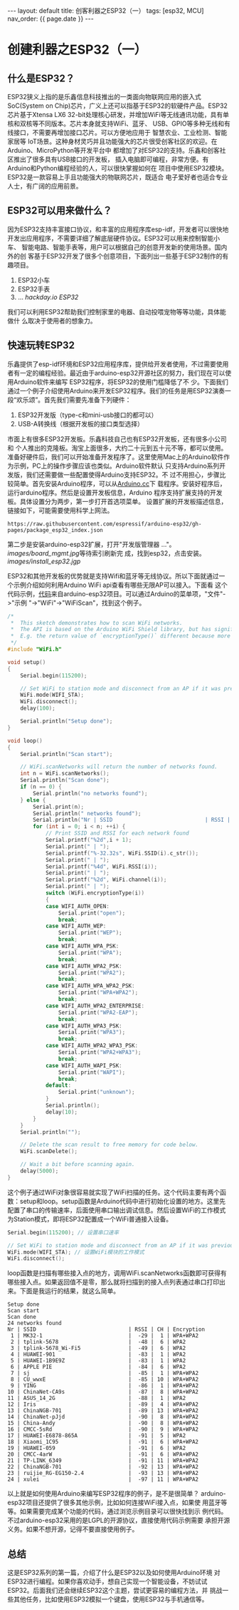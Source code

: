 #+OPTIONS: ^:nil
#+BEGIN_EXPORT html
---
layout: default
title: 创客利器之ESP32（一）
tags: [esp32, MCU]
nav_order: {{ page.date }}
---
#+END_EXPORT

* 创建利器之ESP32（一）

** 什么是ESP32？
ESP32狭义上指的是乐鑫信息科技推出的一类面向物联网应用的嵌入式SoC(System
on Chip)芯片，广义上还可以指基于ESP32的软硬件产品。ESP32芯片基于Xtensa LX6
32-bit处理核心研发，并增加WiFi等无线通讯功能，具有单核和双核等不同版本。芯片本身就支持WiFi、蓝牙、
USB、GPIO等多种无线和有线接口，不需要再增加接口芯片。可以方便地应用于
智慧农业、工业检测、智能家居等
IoT场景。这种身材灵巧并且功能强大的芯片很受创客社区的欢迎。在Arduino、MicroPython等开发平台中
都增加了对ESP32的支持。乐鑫和创客社区推出了很多具有USB接口的开发板，
插入电脑即可编程，非常方便。有Arduino和Python编程经验的人，可以很快掌握如何在
项目中使用ESP32模块。ESP32是一款容易上手且功能强大的物联网芯片，既适合
电子爱好者也适合专业人士，有广阔的应用前景。

** ESP32可以用来做什么？
因为ESP32支持丰富接口协议，和丰富的应用程序库esp-idf，开发者可以很快地
开发出应用程序，不需要详细了解底层硬件协议。ESP32可以用来控制智能小车、
智能电路、智能手表等，用户可以根据自己的创意开发新的使用场景。国内外的创
客基于ESP32开发了很多个创意项目，下面列出一些基于ESP32制作的有趣项目。
1. ESP32小车
2. ESP32手表
3. ... /hackday.io ESP32/
我们可以利用ESP32帮助我们控制家里的电器、自动投喂宠物等等功能，具体能做什
么取决于使用者的想象力。

** 快速玩转ESP32
乐鑫提供了esp-idf环境和ESP32应用程序库，提供给开发者使用，不过需要使用
者有一定的编程经验。最近由于arduino-esp32开源社区的努力，我们现在可以使用Arduino软件来编写
ESP32程序，将ESP32的使用门槛降低了不
少。下面我们通过一个例子介绍使用Arduino来开发ESP32程序。我们的任务是用ESP32演奏一段“欢乐颂”。首先我们需要先准备下列硬件：
1. ESP32开发版（type-c和mini-usb接口的都可以）
4. USB-A转换线（根据开发板的接口类型选择）
市面上有很多ESP32开发板。乐鑫科技自己也有ESP32开发板，还有很多小公司和
个人推出的克隆板。淘宝上面很多，大约二十元到五十元不等，都可以使用。
准备好硬件后，我们可以开始准备开发程序了。这里使用Mac上的Arduino软件作为示例，PC上的操作步骤应该也类似。Arduino软件默认
只支持Arduino系列开发版，我们还需要做一些配置使得Arduino支持ESP32。不
过不用担心，步骤比较简单。首先安装Arduino程序，可以从[[https://www.arduino.cc/en/software][Arduino.cc]]下
载程序。安装好程序后，运行arduino程序。然后是设置开发板信息，Arduino
程序支持扩展支持的开发板。具体设置分为两步，第一步打开首选项菜单。
[[/images/open_preferences.jpg]]
设置扩展的开发板描述信息，链接如下，可能需要使用科学上网法。
#+begin_example
https://raw.githubusercontent.com/espressif/arduino-esp32/gh-pages/package_esp32_index.json
#+end_example
[[/images/board_json.jpg]]
第二步是安装arduino-esp32扩展，打开"开发版管理器 ..."。[[images/board_mgmt.jpg]]等待索引刷新完
成，找到esp32，点击安装。 [[images/install_esp32.jgp]]

ESP32和其他开发板的优势就是支持Wifi和蓝牙等无线协议。所以下面就通过一
个示例介绍如何利用Arduino WiFi api查看有哪些无限AP可以接入。下面看
这个代码示例，[[https://github.com/espressif/arduino-esp32/blob/master/libraries/WiFi/examples/WiFiScan/WiFiScan.ino][代码]]来自arduino-esp32项目。可以通过Arduino的菜单项，"文件"->"示例
"->"WiFi"->"WiFiScan"，找到这个例子。
#+begin_src c
/*
 *  This sketch demonstrates how to scan WiFi networks.
 *  The API is based on the Arduino WiFi Shield library, but has significant changes as newer WiFi functions are supported.
 *  E.g. the return value of `encryptionType()` different because more modern encryption is supported.
 */
#include "WiFi.h"

void setup()
{
    Serial.begin(115200);

    // Set WiFi to station mode and disconnect from an AP if it was previously connected.
    WiFi.mode(WIFI_STA);
    WiFi.disconnect();
    delay(100);

    Serial.println("Setup done");
}

void loop()
{
    Serial.println("Scan start");

    // WiFi.scanNetworks will return the number of networks found.
    int n = WiFi.scanNetworks();
    Serial.println("Scan done");
    if (n == 0) {
        Serial.println("no networks found");
    } else {
        Serial.print(n);
        Serial.println(" networks found");
        Serial.println("Nr | SSID                             | RSSI | CH | Encryption");
        for (int i = 0; i < n; ++i) {
            // Print SSID and RSSI for each network found
            Serial.printf("%2d",i + 1);
            Serial.print(" | ");
            Serial.printf("%-32.32s", WiFi.SSID(i).c_str());
            Serial.print(" | ");
            Serial.printf("%4d", WiFi.RSSI(i));
            Serial.print(" | ");
            Serial.printf("%2d", WiFi.channel(i));
            Serial.print(" | ");
            switch (WiFi.encryptionType(i))
            {
            case WIFI_AUTH_OPEN:
                Serial.print("open");
                break;
            case WIFI_AUTH_WEP:
                Serial.print("WEP");
                break;
            case WIFI_AUTH_WPA_PSK:
                Serial.print("WPA");
                break;
            case WIFI_AUTH_WPA2_PSK:
                Serial.print("WPA2");
                break;
            case WIFI_AUTH_WPA_WPA2_PSK:
                Serial.print("WPA+WPA2");
                break;
            case WIFI_AUTH_WPA2_ENTERPRISE:
                Serial.print("WPA2-EAP");
                break;
            case WIFI_AUTH_WPA3_PSK:
                Serial.print("WPA3");
                break;
            case WIFI_AUTH_WPA2_WPA3_PSK:
                Serial.print("WPA2+WPA3");
                break;
            case WIFI_AUTH_WAPI_PSK:
                Serial.print("WAPI");
                break;
            default:
                Serial.print("unknown");
            }
            Serial.println();
            delay(10);
        }
    }
    Serial.println("");

    // Delete the scan result to free memory for code below.
    WiFi.scanDelete();

    // Wait a bit before scanning again.
    delay(5000);
}
#+end_src
这个例子通过WiFi对象很容易就实现了WiFi扫描的任务。这个代码主要有两个函
数：setup和loop。setup函数是Arduino代码中进行初始化设置的地方。这里先
配置了串口的传输速率，后面使用串口输出调试信息。然后设置WiFi的工作模式
为Station模式，即将ESP32配置成一个WiFi普通接入设备。
#+begin_src c
    Serial.begin(115200); // 设置串口速率

    // Set WiFi to station mode and disconnect from an AP if it was previously connected.
    WiFi.mode(WIFI_STA); // 设置WiFi模块的工作模式
    WiFi.disconnect();
#+end_src
loop函数是扫描有哪些接入点的地方，调用WiFi.scanNetworks函数即可获得有
哪些接入点。如果返回值不是零，那么就将扫描到的接入点列表通过串口打印出
来。下面是我运行的结果，就这么简单。
#+begin_example
Setup done
Scan start
Scan done
24 networks found
Nr | SSID                             | RSSI | CH | Encryption
 1 | MK32-1                           |  -29 |  1 | WPA+WPA2
 2 | tplink-5678                      |  -48 |  6 | WPA2
 3 | tplink-5678_Wi-Fi5               |  -49 |  6 | WPA2
 4 | HUAWEI-901                       |  -83 |  1 | WPA2
 5 | HUAWEI-1B9E9Z                    |  -83 |  1 | WPA2
 6 | APPLE PIE                        |  -84 |  6 | WPA2
 7 | sj                               |  -85 |  1 | WPA+WPA2
 8 | CU_wwxE                          |  -85 | 10 | WPA+WPA2
 9 | YING                             |  -86 |  1 | WPA+WPA2
10 | ChinaNet-CA9s                    |  -87 |  8 | WPA+WPA2
11 | ASUS_14_2G                       |  -88 |  1 | WPA2
12 | Iris                             |  -89 |  4 | WPA+WPA2
13 | ChinaNGB-701                     |  -89 | 13 | WPA+WPA2
14 | ChinaNet-pJjd                    |  -90 |  8 | WPA+WPA2
15 | China-Andy                       |  -90 |  8 | WPA+WPA2
16 | CMCC-5sRd                        |  -90 |  9 | WPA+WPA2
17 | HUAWEI-E6878-865A                |  -91 |  5 | WPA2
18 | Xiaomi_1C95                      |  -91 |  6 | WPA+WPA2
19 | HUAWEI-059                       |  -91 |  6 | WPA2
20 | CMCC-4arW                        |  -91 |  6 | WPA+WPA2
21 | TP-LINK_6349                     |  -91 | 11 | WPA+WPA2
22 | ChinaNGB-701                     |  -92 | 13 | WPA+WPA2
23 | ruijie_RG-EG150-2.4              |  -93 | 13 | WPA+WPA2
24 | xulei                            |  -97 | 11 | WPA+WPA2
#+end_example

以上就是如何使用Arduino来编写ESP32程序的例子，是不是很简单？
arduino-esp32项目还提供了很多其他示例，比如如何连接WiFi接入点，如果使
用蓝牙等等。如果需要完成某个功能的代码，通过浏览示例目录可以很快找到示
例代码。不过arduino-esp32采用的是LGPL的开源协议，直接使用代码示例需要
承担开源义务。如果不想开源，记得不要直接使用例子。

** 总结
这是ESP32系列的第一篇，介绍了什么是ESP32以及如何使用Arduino环境
对ESP32进行编程。如果你喜欢动手，想自己实现一个智能设备，不妨试试
ESP32。后面我们还会继续ESP32这个主题，尝试更容易的编程方法，并
挑战一些其他任务，比如使用ESP32模拟一个键盘，使用ESP32与手机通信等。
